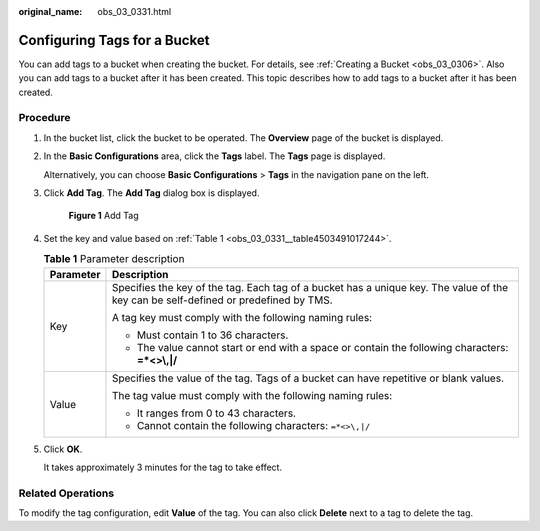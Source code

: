 :original_name: obs_03_0331.html

.. _obs_03_0331:

Configuring Tags for a Bucket
=============================

You can add tags to a bucket when creating the bucket. For details, see :ref:`Creating a Bucket <obs_03_0306>`. Also you can add tags to a bucket after it has been created. This topic describes how to add tags to a bucket after it has been created.

Procedure
---------

#. In the bucket list, click the bucket to be operated. The **Overview** page of the bucket is displayed.

#. In the **Basic Configurations** area, click the **Tags** label. The **Tags** page is displayed.

   Alternatively, you can choose **Basic Configurations** > **Tags** in the navigation pane on the left.

#. Click **Add Tag**. The **Add Tag** dialog box is displayed.


   .. figure:: /_static/images/en-us_image_0000001226220863.png
      :alt: **Figure 1** Add Tag

      **Figure 1** Add Tag

#. Set the key and value based on :ref:`Table 1 <obs_03_0331__table4503491017244>`.

   .. _obs_03_0331__table4503491017244:

   .. table:: **Table 1** Parameter description

      +-----------------------------------+-------------------------------------------------------------------------------------------------------------------------------------+
      | Parameter                         | Description                                                                                                                         |
      +===================================+=====================================================================================================================================+
      | Key                               | Specifies the key of the tag. Each tag of a bucket has a unique key. The value of the key can be self-defined or predefined by TMS. |
      |                                   |                                                                                                                                     |
      |                                   | A tag key must comply with the following naming rules:                                                                              |
      |                                   |                                                                                                                                     |
      |                                   | -  Must contain 1 to 36 characters.                                                                                                 |
      |                                   | -  The value cannot start or end with a space or contain the following characters: **=*<>\\,|/**                                    |
      +-----------------------------------+-------------------------------------------------------------------------------------------------------------------------------------+
      | Value                             | Specifies the value of the tag. Tags of a bucket can have repetitive or blank values.                                               |
      |                                   |                                                                                                                                     |
      |                                   | The tag value must comply with the following naming rules:                                                                          |
      |                                   |                                                                                                                                     |
      |                                   | -  It ranges from 0 to 43 characters.                                                                                               |
      |                                   | -  Cannot contain the following characters: ``=*<>\,|/``                                                                            |
      +-----------------------------------+-------------------------------------------------------------------------------------------------------------------------------------+

#. Click **OK**.

   It takes approximately 3 minutes for the tag to take effect.

Related Operations
------------------

To modify the tag configuration, edit **Value** of the tag. You can also click **Delete** next to a tag to delete the tag.
